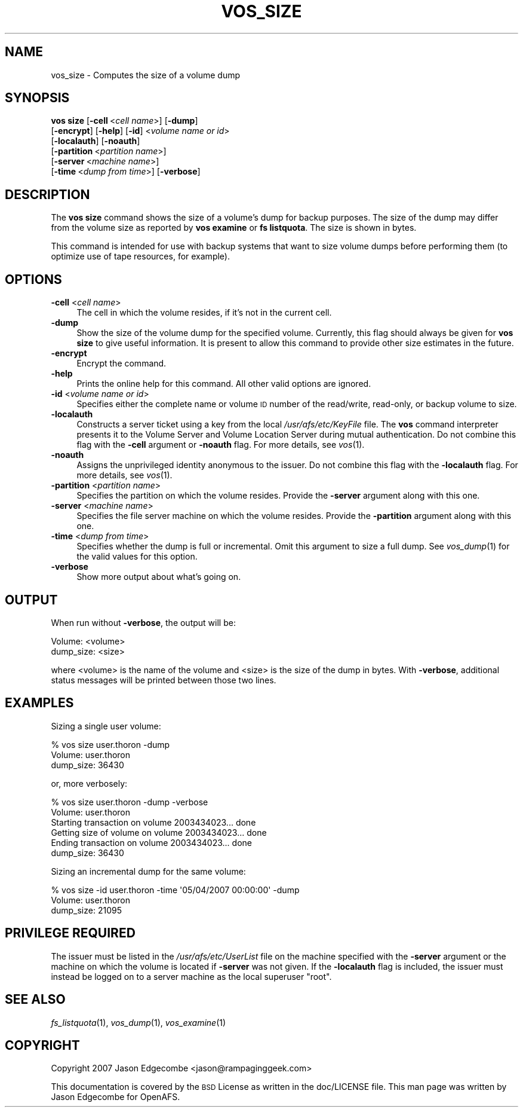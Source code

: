 .\" Automatically generated by Pod::Man 2.16 (Pod::Simple 3.05)
.\"
.\" Standard preamble:
.\" ========================================================================
.de Sh \" Subsection heading
.br
.if t .Sp
.ne 5
.PP
\fB\\$1\fR
.PP
..
.de Sp \" Vertical space (when we can't use .PP)
.if t .sp .5v
.if n .sp
..
.de Vb \" Begin verbatim text
.ft CW
.nf
.ne \\$1
..
.de Ve \" End verbatim text
.ft R
.fi
..
.\" Set up some character translations and predefined strings.  \*(-- will
.\" give an unbreakable dash, \*(PI will give pi, \*(L" will give a left
.\" double quote, and \*(R" will give a right double quote.  \*(C+ will
.\" give a nicer C++.  Capital omega is used to do unbreakable dashes and
.\" therefore won't be available.  \*(C` and \*(C' expand to `' in nroff,
.\" nothing in troff, for use with C<>.
.tr \(*W-
.ds C+ C\v'-.1v'\h'-1p'\s-2+\h'-1p'+\s0\v'.1v'\h'-1p'
.ie n \{\
.    ds -- \(*W-
.    ds PI pi
.    if (\n(.H=4u)&(1m=24u) .ds -- \(*W\h'-12u'\(*W\h'-12u'-\" diablo 10 pitch
.    if (\n(.H=4u)&(1m=20u) .ds -- \(*W\h'-12u'\(*W\h'-8u'-\"  diablo 12 pitch
.    ds L" ""
.    ds R" ""
.    ds C` ""
.    ds C' ""
'br\}
.el\{\
.    ds -- \|\(em\|
.    ds PI \(*p
.    ds L" ``
.    ds R" ''
'br\}
.\"
.\" Escape single quotes in literal strings from groff's Unicode transform.
.ie \n(.g .ds Aq \(aq
.el       .ds Aq '
.\"
.\" If the F register is turned on, we'll generate index entries on stderr for
.\" titles (.TH), headers (.SH), subsections (.Sh), items (.Ip), and index
.\" entries marked with X<> in POD.  Of course, you'll have to process the
.\" output yourself in some meaningful fashion.
.ie \nF \{\
.    de IX
.    tm Index:\\$1\t\\n%\t"\\$2"
..
.    nr % 0
.    rr F
.\}
.el \{\
.    de IX
..
.\}
.\"
.\" Accent mark definitions (@(#)ms.acc 1.5 88/02/08 SMI; from UCB 4.2).
.\" Fear.  Run.  Save yourself.  No user-serviceable parts.
.    \" fudge factors for nroff and troff
.if n \{\
.    ds #H 0
.    ds #V .8m
.    ds #F .3m
.    ds #[ \f1
.    ds #] \fP
.\}
.if t \{\
.    ds #H ((1u-(\\\\n(.fu%2u))*.13m)
.    ds #V .6m
.    ds #F 0
.    ds #[ \&
.    ds #] \&
.\}
.    \" simple accents for nroff and troff
.if n \{\
.    ds ' \&
.    ds ` \&
.    ds ^ \&
.    ds , \&
.    ds ~ ~
.    ds /
.\}
.if t \{\
.    ds ' \\k:\h'-(\\n(.wu*8/10-\*(#H)'\'\h"|\\n:u"
.    ds ` \\k:\h'-(\\n(.wu*8/10-\*(#H)'\`\h'|\\n:u'
.    ds ^ \\k:\h'-(\\n(.wu*10/11-\*(#H)'^\h'|\\n:u'
.    ds , \\k:\h'-(\\n(.wu*8/10)',\h'|\\n:u'
.    ds ~ \\k:\h'-(\\n(.wu-\*(#H-.1m)'~\h'|\\n:u'
.    ds / \\k:\h'-(\\n(.wu*8/10-\*(#H)'\z\(sl\h'|\\n:u'
.\}
.    \" troff and (daisy-wheel) nroff accents
.ds : \\k:\h'-(\\n(.wu*8/10-\*(#H+.1m+\*(#F)'\v'-\*(#V'\z.\h'.2m+\*(#F'.\h'|\\n:u'\v'\*(#V'
.ds 8 \h'\*(#H'\(*b\h'-\*(#H'
.ds o \\k:\h'-(\\n(.wu+\w'\(de'u-\*(#H)/2u'\v'-.3n'\*(#[\z\(de\v'.3n'\h'|\\n:u'\*(#]
.ds d- \h'\*(#H'\(pd\h'-\w'~'u'\v'-.25m'\f2\(hy\fP\v'.25m'\h'-\*(#H'
.ds D- D\\k:\h'-\w'D'u'\v'-.11m'\z\(hy\v'.11m'\h'|\\n:u'
.ds th \*(#[\v'.3m'\s+1I\s-1\v'-.3m'\h'-(\w'I'u*2/3)'\s-1o\s+1\*(#]
.ds Th \*(#[\s+2I\s-2\h'-\w'I'u*3/5'\v'-.3m'o\v'.3m'\*(#]
.ds ae a\h'-(\w'a'u*4/10)'e
.ds Ae A\h'-(\w'A'u*4/10)'E
.    \" corrections for vroff
.if v .ds ~ \\k:\h'-(\\n(.wu*9/10-\*(#H)'\s-2\u~\d\s+2\h'|\\n:u'
.if v .ds ^ \\k:\h'-(\\n(.wu*10/11-\*(#H)'\v'-.4m'^\v'.4m'\h'|\\n:u'
.    \" for low resolution devices (crt and lpr)
.if \n(.H>23 .if \n(.V>19 \
\{\
.    ds : e
.    ds 8 ss
.    ds o a
.    ds d- d\h'-1'\(ga
.    ds D- D\h'-1'\(hy
.    ds th \o'bp'
.    ds Th \o'LP'
.    ds ae ae
.    ds Ae AE
.\}
.rm #[ #] #H #V #F C
.\" ========================================================================
.\"
.IX Title "VOS_SIZE 1"
.TH VOS_SIZE 1 "2010-03-08" "OpenAFS" "AFS Command Reference"
.\" For nroff, turn off justification.  Always turn off hyphenation; it makes
.\" way too many mistakes in technical documents.
.if n .ad l
.nh
.SH "NAME"
vos_size \- Computes the size of a volume dump
.SH "SYNOPSIS"
.IX Header "SYNOPSIS"
\&\fBvos size\fR [\fB\-cell\fR\ <\fIcell\ name\fR>] [\fB\-dump\fR]
    [\fB\-encrypt\fR] [\fB\-help\fR] [\fB\-id\fR] <\fIvolume name or id\fR>
    [\fB\-localauth\fR] [\fB\-noauth\fR]
    [\fB\-partition\fR\ <\fIpartition\ name\fR>]
    [\fB\-server\fR\ <\fImachine\ name\fR>]
    [\fB\-time\fR\ <\fIdump\ from\ time\fR>] [\fB\-verbose\fR]
.SH "DESCRIPTION"
.IX Header "DESCRIPTION"
The \fBvos size\fR command shows the size of a volume's dump for backup
purposes. The size of the dump may differ from the volume size as reported
by \fBvos examine\fR or \fBfs listquota\fR. The size is shown in bytes.
.PP
This command is intended for use with backup systems that want to size
volume dumps before performing them (to optimize use of tape resources,
for example).
.SH "OPTIONS"
.IX Header "OPTIONS"
.IP "\fB\-cell\fR <\fIcell name\fR>" 4
.IX Item "-cell <cell name>"
The cell in which the volume resides, if it's not in the current cell.
.IP "\fB\-dump\fR" 4
.IX Item "-dump"
Show the size of the volume dump for the specified volume. Currently, this
flag should always be given for \fBvos size\fR to give useful information.
It is present to allow this command to provide other size estimates in the
future.
.IP "\fB\-encrypt\fR" 4
.IX Item "-encrypt"
Encrypt the command.
.IP "\fB\-help\fR" 4
.IX Item "-help"
Prints the online help for this command. All other valid options are
ignored.
.IP "\fB\-id\fR <\fIvolume name or id\fR>" 4
.IX Item "-id <volume name or id>"
Specifies either the complete name or volume \s-1ID\s0 number of the read/write,
read-only, or backup volume to size.
.IP "\fB\-localauth\fR" 4
.IX Item "-localauth"
Constructs a server ticket using a key from the local
\&\fI/usr/afs/etc/KeyFile\fR file. The \fBvos\fR command interpreter presents it
to the Volume Server and Volume Location Server during mutual
authentication. Do not combine this flag with the \fB\-cell\fR argument or
\&\fB\-noauth\fR flag. For more details, see \fIvos\fR\|(1).
.IP "\fB\-noauth\fR" 4
.IX Item "-noauth"
Assigns the unprivileged identity anonymous to the issuer. Do not combine
this flag with the \fB\-localauth\fR flag. For more details, see \fIvos\fR\|(1).
.IP "\fB\-partition\fR <\fIpartition name\fR>" 4
.IX Item "-partition <partition name>"
Specifies the partition on which the volume resides. Provide the
\&\fB\-server\fR argument along with this one.
.IP "\fB\-server\fR <\fImachine name\fR>" 4
.IX Item "-server <machine name>"
Specifies the file server machine on which the volume resides.  Provide
the \fB\-partition\fR argument along with this one.
.IP "\fB\-time\fR <\fIdump from time\fR>" 4
.IX Item "-time <dump from time>"
Specifies whether the dump is full or incremental. Omit this argument to
size a full dump. See \fIvos_dump\fR\|(1) for the valid values for this
option.
.IP "\fB\-verbose\fR" 4
.IX Item "-verbose"
Show more output about what's going on.
.SH "OUTPUT"
.IX Header "OUTPUT"
When run without \fB\-verbose\fR, the output will be:
.PP
.Vb 2
\&   Volume: <volume>
\&   dump_size: <size>
.Ve
.PP
where <volume> is the name of the volume and <size> is the size of the
dump in bytes. With \fB\-verbose\fR, additional status messages will be
printed between those two lines.
.SH "EXAMPLES"
.IX Header "EXAMPLES"
Sizing a single user volume:
.PP
.Vb 3
\&   % vos size user.thoron \-dump
\&   Volume: user.thoron
\&   dump_size: 36430
.Ve
.PP
or, more verbosely:
.PP
.Vb 6
\&   % vos size user.thoron \-dump \-verbose
\&   Volume: user.thoron
\&   Starting transaction on volume 2003434023... done
\&   Getting size of volume on volume 2003434023... done
\&   Ending transaction on volume 2003434023... done
\&   dump_size: 36430
.Ve
.PP
Sizing an incremental dump for the same volume:
.PP
.Vb 3
\&   % vos size \-id user.thoron \-time \*(Aq05/04/2007 00:00:00\*(Aq \-dump 
\&   Volume: user.thoron
\&   dump_size: 21095
.Ve
.SH "PRIVILEGE REQUIRED"
.IX Header "PRIVILEGE REQUIRED"
The issuer must be listed in the \fI/usr/afs/etc/UserList\fR file on the
machine specified with the \fB\-server\fR argument or the machine on which the
volume is located if \fB\-server\fR was not given.  If the \fB\-localauth\fR flag
is included, the issuer must instead be logged on to a server machine as
the local superuser \f(CW\*(C`root\*(C'\fR.
.SH "SEE ALSO"
.IX Header "SEE ALSO"
\&\fIfs_listquota\fR\|(1),
\&\fIvos_dump\fR\|(1),
\&\fIvos_examine\fR\|(1)
.SH "COPYRIGHT"
.IX Header "COPYRIGHT"
Copyright 2007 Jason Edgecombe <jason@rampaginggeek.com>
.PP
This documentation is covered by the \s-1BSD\s0 License as written in the
doc/LICENSE file. This man page was written by Jason Edgecombe for
OpenAFS.

